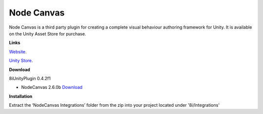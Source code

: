 Node Canvas
===============

Node Canvas is a third party plugin for creating a complete visual behaviour authoring framework for Unity.
It is available on the Unity Asset Store for purchase.

**Links**

`Website <http://nodecanvas.paradoxnotion.com/>`_.

`Unity Store <https://www.assetstore.unity3d.com/en/#!/content/14914>`_.

**Download**

8iUnityPlugin 0.4.2f1

* NodeCanvas 2.6.0b `Download <https://drive.google.com/open?id=0B2RPRDuZy4rITEdlcjRKLWs3ODg>`_

**Installation**

Extract the ‘NodeCanvas Integrations’ folder from the zip into your project located under '8i/Integrations'
